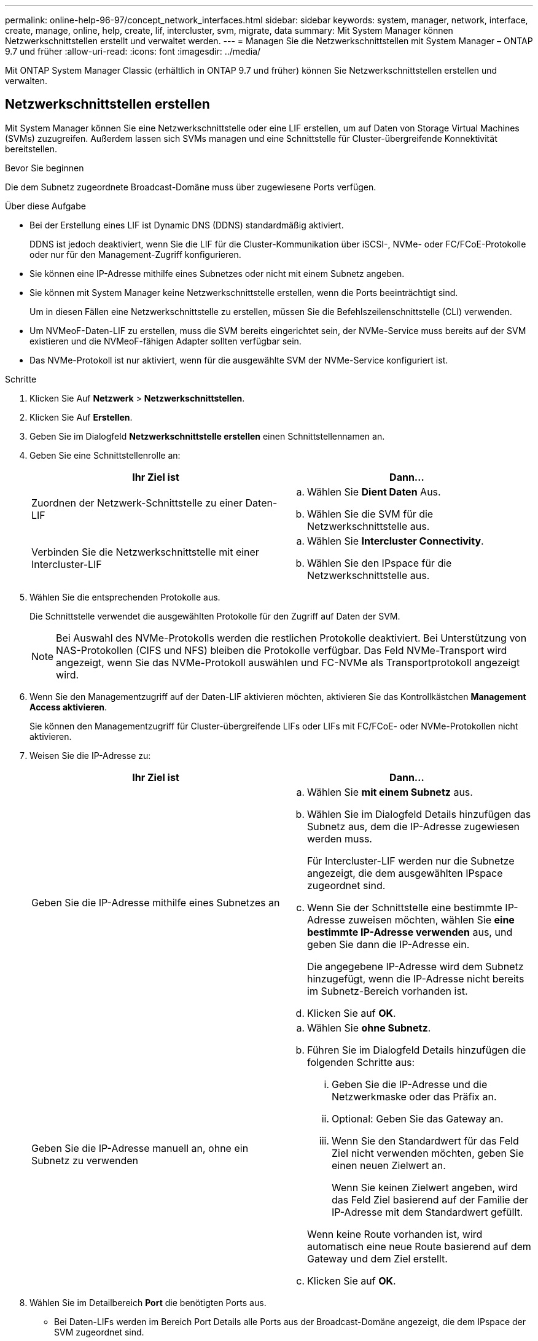 ---
permalink: online-help-96-97/concept_network_interfaces.html 
sidebar: sidebar 
keywords: system, manager, network, interface, create, manage, online, help, create, lif, intercluster, svm, migrate, data 
summary: Mit System Manager können Netzwerkschnittstellen erstellt und verwaltet werden. 
---
= Managen Sie die Netzwerkschnittstellen mit System Manager – ONTAP 9.7 und früher
:allow-uri-read: 
:icons: font
:imagesdir: ../media/


[role="lead"]
Mit ONTAP System Manager Classic (erhältlich in ONTAP 9.7 und früher) können Sie Netzwerkschnittstellen erstellen und verwalten.



== Netzwerkschnittstellen erstellen

Mit System Manager können Sie eine Netzwerkschnittstelle oder eine LIF erstellen, um auf Daten von Storage Virtual Machines (SVMs) zuzugreifen. Außerdem lassen sich SVMs managen und eine Schnittstelle für Cluster-übergreifende Konnektivität bereitstellen.

.Bevor Sie beginnen
Die dem Subnetz zugeordnete Broadcast-Domäne muss über zugewiesene Ports verfügen.

.Über diese Aufgabe
* Bei der Erstellung eines LIF ist Dynamic DNS (DDNS) standardmäßig aktiviert.
+
DDNS ist jedoch deaktiviert, wenn Sie die LIF für die Cluster-Kommunikation über iSCSI-, NVMe- oder FC/FCoE-Protokolle oder nur für den Management-Zugriff konfigurieren.

* Sie können eine IP-Adresse mithilfe eines Subnetzes oder nicht mit einem Subnetz angeben.
* Sie können mit System Manager keine Netzwerkschnittstelle erstellen, wenn die Ports beeinträchtigt sind.
+
Um in diesen Fällen eine Netzwerkschnittstelle zu erstellen, müssen Sie die Befehlszeilenschnittstelle (CLI) verwenden.

* Um NVMeoF-Daten-LIF zu erstellen, muss die SVM bereits eingerichtet sein, der NVMe-Service muss bereits auf der SVM existieren und die NVMeoF-fähigen Adapter sollten verfügbar sein.
* Das NVMe-Protokoll ist nur aktiviert, wenn für die ausgewählte SVM der NVMe-Service konfiguriert ist.


.Schritte
. Klicken Sie Auf *Netzwerk* > *Netzwerkschnittstellen*.
. Klicken Sie Auf *Erstellen*.
. Geben Sie im Dialogfeld *Netzwerkschnittstelle erstellen* einen Schnittstellennamen an.
. Geben Sie eine Schnittstellenrolle an:
+
|===
| Ihr Ziel ist | Dann... 


 a| 
Zuordnen der Netzwerk-Schnittstelle zu einer Daten-LIF
 a| 
.. Wählen Sie *Dient Daten* Aus.
.. Wählen Sie die SVM für die Netzwerkschnittstelle aus.




 a| 
Verbinden Sie die Netzwerkschnittstelle mit einer Intercluster-LIF
 a| 
.. Wählen Sie *Intercluster Connectivity*.
.. Wählen Sie den IPspace für die Netzwerkschnittstelle aus.


|===
. Wählen Sie die entsprechenden Protokolle aus.
+
Die Schnittstelle verwendet die ausgewählten Protokolle für den Zugriff auf Daten der SVM.

+
[NOTE]
====
Bei Auswahl des NVMe-Protokolls werden die restlichen Protokolle deaktiviert. Bei Unterstützung von NAS-Protokollen (CIFS und NFS) bleiben die Protokolle verfügbar. Das Feld NVMe-Transport wird angezeigt, wenn Sie das NVMe-Protokoll auswählen und FC-NVMe als Transportprotokoll angezeigt wird.

====
. Wenn Sie den Managementzugriff auf der Daten-LIF aktivieren möchten, aktivieren Sie das Kontrollkästchen *Management Access aktivieren*.
+
Sie können den Managementzugriff für Cluster-übergreifende LIFs oder LIFs mit FC/FCoE- oder NVMe-Protokollen nicht aktivieren.

. Weisen Sie die IP-Adresse zu:
+
|===
| Ihr Ziel ist | Dann... 


 a| 
Geben Sie die IP-Adresse mithilfe eines Subnetzes an
 a| 
.. Wählen Sie *mit einem Subnetz* aus.
.. Wählen Sie im Dialogfeld Details hinzufügen das Subnetz aus, dem die IP-Adresse zugewiesen werden muss.
+
Für Intercluster-LIF werden nur die Subnetze angezeigt, die dem ausgewählten IPspace zugeordnet sind.

.. Wenn Sie der Schnittstelle eine bestimmte IP-Adresse zuweisen möchten, wählen Sie *eine bestimmte IP-Adresse verwenden* aus, und geben Sie dann die IP-Adresse ein.
+
Die angegebene IP-Adresse wird dem Subnetz hinzugefügt, wenn die IP-Adresse nicht bereits im Subnetz-Bereich vorhanden ist.

.. Klicken Sie auf *OK*.




 a| 
Geben Sie die IP-Adresse manuell an, ohne ein Subnetz zu verwenden
 a| 
.. Wählen Sie *ohne Subnetz*.
.. Führen Sie im Dialogfeld Details hinzufügen die folgenden Schritte aus:
+
... Geben Sie die IP-Adresse und die Netzwerkmaske oder das Präfix an.
... Optional: Geben Sie das Gateway an.
... Wenn Sie den Standardwert für das Feld Ziel nicht verwenden möchten, geben Sie einen neuen Zielwert an.
+
Wenn Sie keinen Zielwert angeben, wird das Feld Ziel basierend auf der Familie der IP-Adresse mit dem Standardwert gefüllt.



+
Wenn keine Route vorhanden ist, wird automatisch eine neue Route basierend auf dem Gateway und dem Ziel erstellt.

.. Klicken Sie auf *OK*.


|===
. Wählen Sie im Detailbereich *Port* die benötigten Ports aus.
+
** Bei Daten-LIFs werden im Bereich Port Details alle Ports aus der Broadcast-Domäne angezeigt, die dem IPspace der SVM zugeordnet sind.
** Bei Intercluster-LIFs werden im Bereich Portdetails alle Ports aus der Broadcast-Domäne angezeigt, die dem erforderlichen IPspace zugeordnet sind.
** Im Bereich Portdetails werden nur NVMe-fähige Adapter angezeigt, wenn das NVMe-Protokoll ausgewählt ist.


. *Optional:* Aktivieren Sie das Kontrollkästchen *Dynamic DNS (DDNS)*, um DDNS zu aktivieren.
. Klicken Sie Auf *Erstellen*.




== Bearbeiten Sie die Einstellungen der Netzwerkschnittstellen

Sie können mit System Manager die Netzwerkschnittstelle ändern, um den Managementzugriff für eine Daten-LIF zu ermöglichen.

.Über diese Aufgabe
* Sie können die Netzwerkeinstellungen der Cluster-LIFs, Cluster-Management-LIFs oder Node-Management-LIFs über System Manager nicht ändern.
* Sie können den Managementzugriff für eine Intercluster-LIF nicht aktivieren.


.Schritte
. Klicken Sie Auf *Netzwerk* > *Netzwerkschnittstellen*.
. Wählen Sie die Schnittstelle aus, die Sie ändern möchten, und klicken Sie dann auf *Bearbeiten*.
. Ändern Sie im Dialogfeld *Netzwerkschnittstelle bearbeiten* die Einstellungen der Netzwerkschnittstelle nach Bedarf.
. Klicken Sie auf *Speichern und Schließen*.




== Löschen der Netzwerkschnittstellen

Sie können mit System Manager eine Netzwerkschnittstelle löschen, um die IP-Adresse der Schnittstelle freizumachen und dann die IP-Adresse für einen anderen Zweck zu verwenden.

.Bevor Sie beginnen
Der Status der Netzwerkschnittstelle muss deaktiviert sein.

.Schritte
. Klicken Sie Auf *Netzwerk* > *Netzwerkschnittstellen*.
. Wählen Sie die Schnittstelle aus, die Sie löschen möchten, und klicken Sie dann auf *Löschen*.
. Aktivieren Sie das Bestätigungsfeld, und klicken Sie dann auf *Löschen*.




== Migrieren eines LIF

Sie können mit System Manager eine Daten-LIF oder eine Cluster-Management-LIF auf einen anderen Port desselben Node oder auf einem anderen Node im Cluster migrieren, wenn der Quellport fehlerhaft ist oder Wartungsarbeiten erforderlich sind.

.Bevor Sie beginnen
Der Ziel-Node und die Ports müssen betriebsbereit sein und auf dasselbe Netzwerk wie der Quellport zugreifen können.

.Über diese Aufgabe
* Wenn Sie die NIC vom Node entfernen, müssen Sie die LIFs, die auf den Ports, die der NIC angehören, zu anderen Ports im Cluster migrieren.
* Sie können iSCSI LIFs oder FC LIFs nicht migrieren.


.Schritte
. Klicken Sie Auf *Netzwerk* > *Netzwerkschnittstellen*.
. Wählen Sie die Schnittstelle aus, die Sie migrieren möchten, und klicken Sie dann auf *Migrieren*.
. Wählen Sie im Dialogfeld *Schnittstelle migrieren* den Zielport aus, zu dem Sie die LIF migrieren möchten.
. *Optional:* Aktivieren Sie das Kontrollkästchen *dauerhaft migrieren*, wenn Sie den Zielport als neuen Startport für das LIF festlegen möchten.
. Klicken Sie Auf * Migrieren*.


*Verwandte Informationen*

xref:reference_network_window.adoc[Netzwerkfenster]

xref:task_configuring_iscsi_protocol_on_svms.adoc[Konfigurieren des iSCSI-Protokolls auf SVMs]

https://docs.netapp.com/us-en/ontap/concepts/index.html["ONTAP-Konzepte"]

https://docs.netapp.com/us-en/ontap/networking/index.html["Netzwerkmanagement"]
